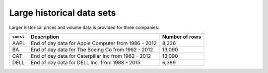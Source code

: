 Large historical data sets
==========================

Larger historical prices and volume data is provided for three companies:

+----------+-------------------------------------------------------+----------------+
| ``const``| Description                                           | Number of rows |
+==========+=======================================================+================+
| AAPL     | End of day data for Apple Computer from  1986 - 2012  | 8,336          |
+----------+-------------------------------------------------------+----------------+
| BA       | End of day data for The Boeing Co  from  1962 - 2012  | 13,090         |
+----------+-------------------------------------------------------+----------------+
| CAT      | End of day data for Caterpillar Inc from 1962 - 2012  | 13,090         |
+----------+-------------------------------------------------------+----------------+
| DELL     | End of day data for DELL Inc.      from  1988 - 2015  | 6,389          |
+----------+-------------------------------------------------------+----------------+
